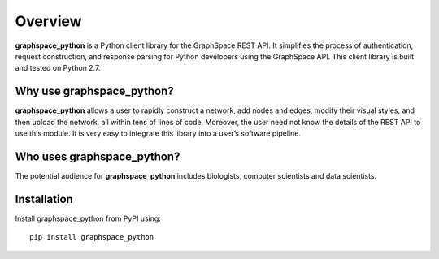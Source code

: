 Overview
========

**graphspace_python** is a Python client library for the GraphSpace REST API. It simplifies the process of authentication, request construction, and response parsing for Python developers using the GraphSpace API. This client library is built and tested on Python 2.7.

Why use graphspace_python?
--------------------------
**graphspace_python**  allows a user to rapidly construct a network, add nodes and edges, modify their visual styles, and then upload the network, all within tens of lines of code. Moreover, the user need not know the details of the REST API to use this module. It is very easy to integrate this library into a user’s software pipeline.

Who uses graphspace_python?
---------------------------

The potential audience for **graphspace_python** includes  biologists, computer scientists and data scientists.

Installation
------------

Install graphspace_python from PyPI using:

::

   pip install graphspace_python


